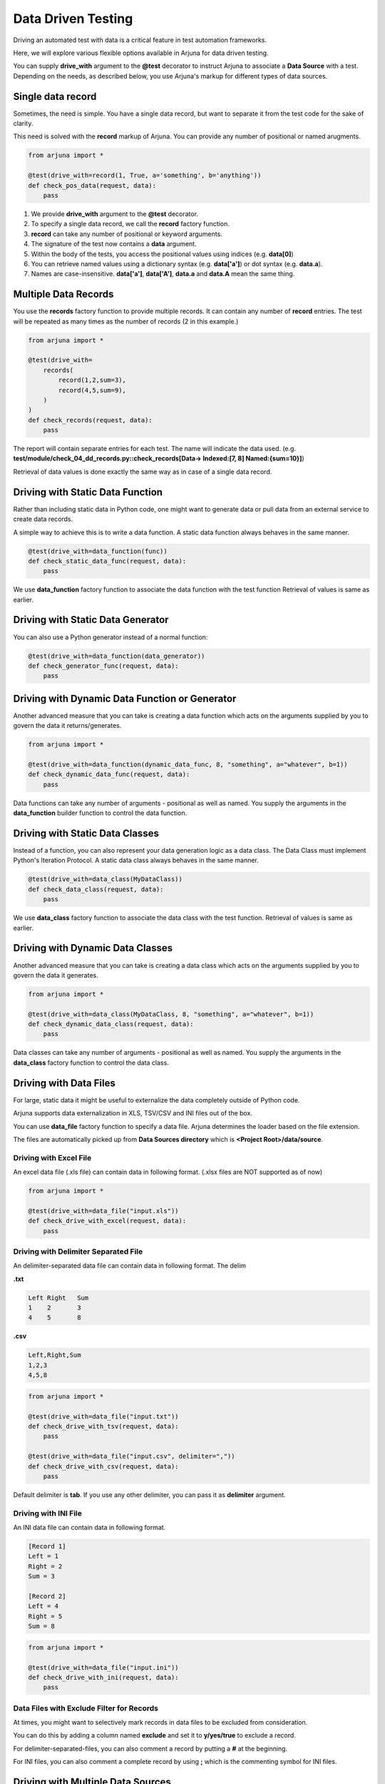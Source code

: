 .. _ddt:

Data Driven Testing
===================

Driving an automated test with data is a critical feature in test automation frameworks.

Here, we will explore various flexible options available in Arjuna for data driven testing.

You can supply **drive_with** argument to the **@test** decorator to instruct Arjuna to associate a **Data Source** with a test. Depending on the needs, as described below, you use Arjuna's markup for different types of data sources.

Single **data record**
----------------------

Sometimes, the need is simple. You have a single data record, but want to separate it from the test code for the sake of clarity.

This need is solved with the **record** markup of Arjuna. You can provide any number of positional or named arugments.

.. code-block:: python

    from arjuna import *

    @test(drive_with=record(1, True, a='something', b='anything'))
    def check_pos_data(request, data):
        pass

1. We provide **drive_with** argument to the **@test** decorator.
2. To specify a single data record, we call the **record** factory function.
3. **record** can take any number of positional or keyword arguments.
4. The signature of the test now contains a **data** argument.
5. Within the body of the tests, you access the positional values using indices (e.g. **data[0]**)
6. You can retrieve named values using a dictionary syntax (e.g. **data['a']**) or dot syntax (e.g. **data.a**).
7. Names are case-insensitive. **data['a']**, **data['A']**, **data.a** and **data.A** mean the same thing.

**Multiple Data Records**
-------------------------

You use the **records** factory function to provide multiple records. It can contain any number of **record** entries. The test will be repeated as many times as the number of records (2 in this example.)

.. code-block:: python

    from arjuna import *

    @test(drive_with=
        records(
            record(1,2,sum=3),
            record(4,5,sum=9),
        )
    )
    def check_records(request, data):
        pass

The report will contain separate entries for each test. The name will indicate the data used. (e.g. **test/module/check_04_dd_records.py::check_records[Data-> Indexed:[7, 8] Named:{sum=10}]**)

Retrieval of data values is done exactly the same way as in case of a single data record.


Driving with Static **Data Function**
-------------------------------------

Rather than including static data in Python code, one might want to generate data or pull data from an external service to create data records.

A simple way to achieve this is to write a data function. A static data function always behaves in the same manner.

.. code-block:: python

    @test(drive_with=data_function(func))
    def check_static_data_func(request, data):
        pass

We use **data_function** factory function to associate the data function with the test function Retrieval of values is same as earlier.

Driving with Static Data Generator
----------------------------------

You can also use a Python generator instead of a normal function:

.. code-block:: python

    @test(drive_with=data_function(data_generator))
    def check_generator_func(request, data):
        pass

Driving with Dynamic Data Function or Generator
-----------------------------------------------

Another advanced measure that you can take is creating a data function which acts on the arguments supplied by you to govern the data it returns/generates.

.. code-block:: python

    from arjuna import *

    @test(drive_with=data_function(dynamic_data_func, 8, "something", a="whatever", b=1))
    def check_dynamic_data_func(request, data):
        pass

Data functions can take any number of arguments - positional as well as named. You supply the arguments in the **data_function** builder function to control the data function.

Driving with Static **Data Classes**
------------------------------------

Instead of a function, you can also represent your data generation logic as a data class. The Data Class must implement Python's Iteration Protocol. A static data class always behaves in the same manner.


.. code-block:: python

    @test(drive_with=data_class(MyDataClass))
    def check_data_class(request, data):
        pass

We use **data_class** factory function to associate the data class with the test function. Retrieval of values is same as earlier.

Driving with Dynamic Data Classes
---------------------------------

Another advanced measure that you can take is creating a data class which acts on the arguments supplied by you to govern the data it generates.

.. code-block:: python

    from arjuna import *

    @test(drive_with=data_class(MyDataClass, 8, "something", a="whatever", b=1))
    def check_dynamic_data_class(request, data):
        pass

Data classes can take any number of arguments - positional as well as named. You supply the arguments in the **data_class** factory function to control the data class.

Driving with **Data Files**
---------------------------

For large, static data it might be useful to externalize the data completely outside of Python code.

Arjuna supports data externalization in XLS, TSV/CSV and INI files out of the box.

You can use **data_file** factory function to specify a data file. Arjuna determines the loader based on the file extension.

The files are automatically picked up from **Data Sources directory** which is **<Project Root>/data/source**.

Driving with Excel File
^^^^^^^^^^^^^^^^^^^^^^^

An excel data file (.xls file) can contain data in following format. (.xlsx files are NOT supported as of now)

.. image:: _static/inputxls.png

.. code-block:: python

    from arjuna import *

    @test(drive_with=data_file("input.xls"))
    def check_drive_with_excel(request, data):
        pass

Driving with Delimiter Separated File
^^^^^^^^^^^^^^^^^^^^^^^^^^^^^^^^^^^^^

An delimiter-separated data file can contain data in following format. The delim 

**.txt**

.. code-block::

   Left	Right	Sum
   1	2	3
   4	5	8

**.csv**

.. code-block::

   Left,Right,Sum
   1,2,3
   4,5,8

.. code-block:: python

    from arjuna import *

    @test(drive_with=data_file("input.txt"))
    def check_drive_with_tsv(request, data):
        pass

    @test(drive_with=data_file("input.csv", delimiter=","))
    def check_drive_with_csv(request, data):
        pass

Default delimiter is **tab**. If you use any other delimiter, you can pass it as **delimiter** argument.

Driving with INI File
^^^^^^^^^^^^^^^^^^^^^

An INI data file can contain data in following format.

.. code-block:: ini

   [Record 1]
   Left = 1
   Right = 2
   Sum = 3
   
   [Record 2]
   Left = 4
   Right = 5
   Sum = 8

.. code-block:: python

    from arjuna import *

    @test(drive_with=data_file("input.ini"))
    def check_drive_with_ini(request, data):
        pass

Data Files with Exclude Filter for Records
^^^^^^^^^^^^^^^^^^^^^^^^^^^^^^^^^^^^^^^^^^

At times, you might want to selectively mark records in data files to be excluded from consideration.

You can do this by adding a column named **exclude** and set it to **y/yes/true** to exclude a record.

For delimiter-separated-files, you can also comment a record by putting a **#** at the beginning.

For INI files, you can also comment a complete record by using **;** which is the commenting symbol for INI files.

Driving with **Multiple Data Sources**
--------------------------------------

You can associate multiple data sources with a single test in Arjuna.

We can achieve this by using the **many_data_sources** factory function.

.. code-block:: python

    from arjuna import *

    @test(drive_with=many_data_sources(
        record(left=1, right=2, sum=3),
        records(
            record(left=3, right=4, sum=7),
            record(left=7, right=8, sum=10)
        ),
        data_function(myrange),
        data_class(MyDataClass),
        data_file("input.xls")
    ))
    def check_drive_with_many_sources(request, data):
        pass

The data sources are picked up sequentially with this construct.
